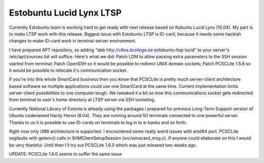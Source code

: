 .. title: Estobuntu Lucid Lynx LTSP
.. date: 2010-05-19 18:57:40
.. author: Lauri Võsandi <lauri.vosandi@gmail.com>
.. tags: Estobuntu, Ubuntu, LTSP, ID-card
.. flags: outdated

Estobuntu Lucid Lynx LTSP
=========================

Currently Estobuntu team is working hard to get ready with next release based on
Kubuntu Lucid Lynx (10.04). My part is to make LTSP work with this release.
Biggest issue with Estobuntu LTSP is ID-card, because it needs some hackish
changes to make ID-card work in terminal-server environment.

I have prepared APT repository, so adding "deb http://v6sa.itcollege.ee estobuntu-ltsp lucid"
to your server's /etc/apt/sources.list will suffice.
Here's what we did: Patch LDM to allow passing extra parameters to the SSH session started from terminal;
Patch OpenSSH so it would be possible to redirect UNIX domain sockets;
Patch PCSCLite 1.5.6 so it would be possible to relocate it's communication socket.

If you're into this whole SmartCard business then you know that PCSCLite is
pretty much server-client architecture based software so multiple applications
could use one SmartCard at the same time. Current implementation limits
server-client possibilities to one computer tough.
We tweaked it a bit so now this communications socket gets redirected from
terminal to user's home directory at LTSP server via SSH tunneling.

Currently National  Library of Estonia is already using the packages I prepared
for previous  Long-Term Support version of Ubuntu codenamed Hardy Heron (8.04).
They  are running around 50 terminals connected to one powerful server.
Thanks  to us it is possible to use ID-cards on terminals to log in to e-banks  and so forth.

Right now only i386 architecture is supported.
I encountered some really weird issues with amd64 port.
PCSCLite segfaults with getenv() calls in SHMClientSetupSession (src/winscard_msg.c).
If anyone could ellaborate on this I would be very thankful.
Until then I'll try out PCSCLite 1.6.0 which was just released two weeks ago.

UPDATE: PCSCLite 1.6.0 seems to suffer the same issue
